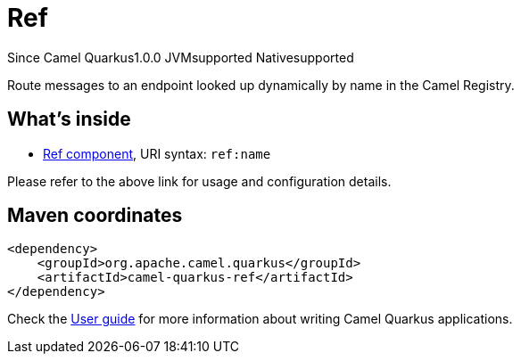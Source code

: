 // Do not edit directly!
// This file was generated by camel-quarkus-maven-plugin:update-extension-doc-page

[[ref]]
= Ref
:page-aliases: extensions/ref.adoc
:cq-since: 1.0.0
:cq-artifact-id: camel-quarkus-ref
:cq-native-supported: true
:cq-status: Stable
:cq-description: Route messages to an endpoint looked up dynamically by name in the Camel Registry.
:cq-deprecated: false

[.badges]
[.badge-key]##Since Camel Quarkus##[.badge-version]##1.0.0## [.badge-key]##JVM##[.badge-supported]##supported## [.badge-key]##Native##[.badge-supported]##supported##

Route messages to an endpoint looked up dynamically by name in the Camel Registry.

== What's inside

* https://camel.apache.org/components/latest/ref-component.html[Ref component], URI syntax: `ref:name`

Please refer to the above link for usage and configuration details.

== Maven coordinates

[source,xml]
----
<dependency>
    <groupId>org.apache.camel.quarkus</groupId>
    <artifactId>camel-quarkus-ref</artifactId>
</dependency>
----

Check the xref:user-guide/index.adoc[User guide] for more information about writing Camel Quarkus applications.
